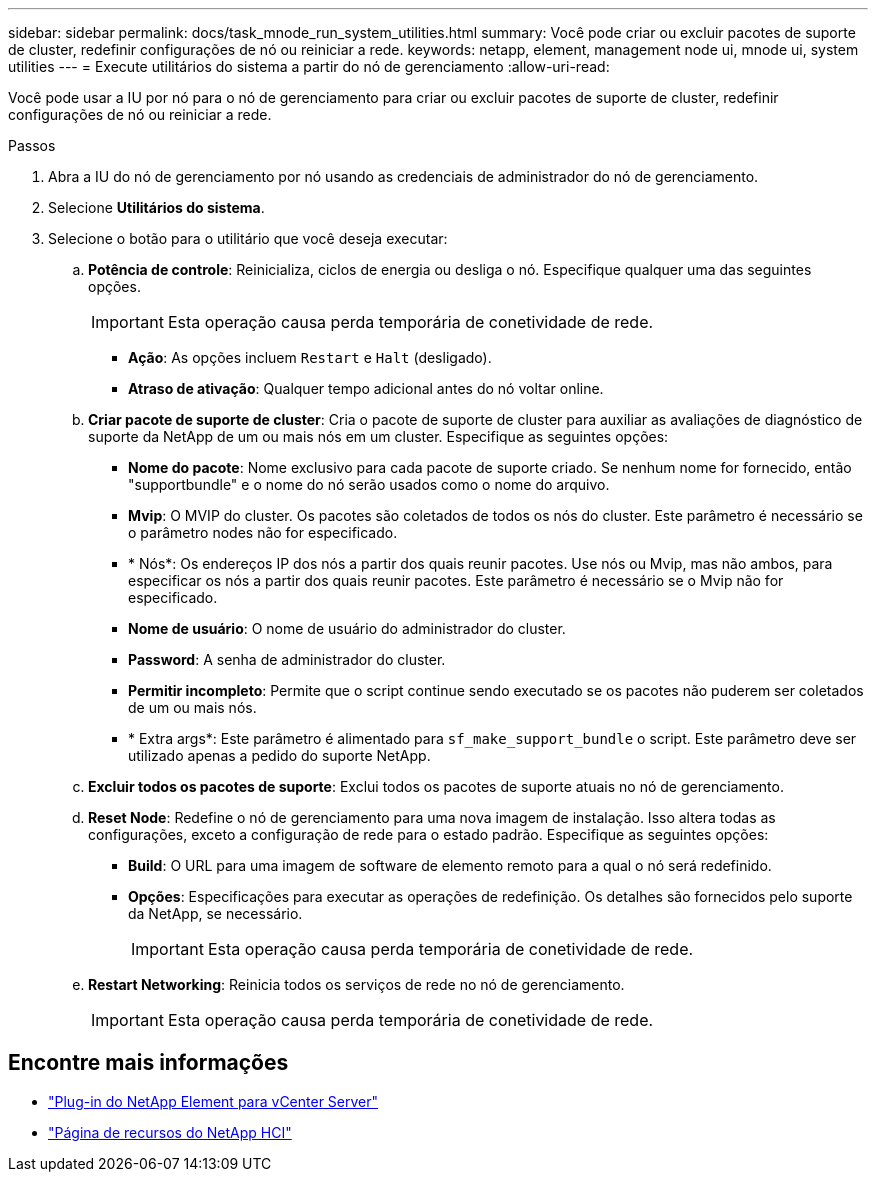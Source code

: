 ---
sidebar: sidebar 
permalink: docs/task_mnode_run_system_utilities.html 
summary: Você pode criar ou excluir pacotes de suporte de cluster, redefinir configurações de nó ou reiniciar a rede. 
keywords: netapp, element, management node ui, mnode ui, system utilities 
---
= Execute utilitários do sistema a partir do nó de gerenciamento
:allow-uri-read: 


[role="lead"]
Você pode usar a IU por nó para o nó de gerenciamento para criar ou excluir pacotes de suporte de cluster, redefinir configurações de nó ou reiniciar a rede.

.Passos
. Abra a IU do nó de gerenciamento por nó usando as credenciais de administrador do nó de gerenciamento.
. Selecione *Utilitários do sistema*.
. Selecione o botão para o utilitário que você deseja executar:
+
.. *Potência de controle*: Reinicializa, ciclos de energia ou desliga o nó. Especifique qualquer uma das seguintes opções.
+

IMPORTANT: Esta operação causa perda temporária de conetividade de rede.

+
*** *Ação*: As opções incluem `Restart` e `Halt` (desligado).
*** *Atraso de ativação*: Qualquer tempo adicional antes do nó voltar online.


.. *Criar pacote de suporte de cluster*: Cria o pacote de suporte de cluster para auxiliar as avaliações de diagnóstico de suporte da NetApp de um ou mais nós em um cluster. Especifique as seguintes opções:
+
*** *Nome do pacote*: Nome exclusivo para cada pacote de suporte criado. Se nenhum nome for fornecido, então "supportbundle" e o nome do nó serão usados como o nome do arquivo.
*** *Mvip*: O MVIP do cluster. Os pacotes são coletados de todos os nós do cluster. Este parâmetro é necessário se o parâmetro nodes não for especificado.
*** * Nós*: Os endereços IP dos nós a partir dos quais reunir pacotes. Use nós ou Mvip, mas não ambos, para especificar os nós a partir dos quais reunir pacotes. Este parâmetro é necessário se o Mvip não for especificado.
*** *Nome de usuário*: O nome de usuário do administrador do cluster.
*** *Password*: A senha de administrador do cluster.
*** *Permitir incompleto*: Permite que o script continue sendo executado se os pacotes não puderem ser coletados de um ou mais nós.
*** * Extra args*: Este parâmetro é alimentado para `sf_make_support_bundle` o script. Este parâmetro deve ser utilizado apenas a pedido do suporte NetApp.


.. *Excluir todos os pacotes de suporte*: Exclui todos os pacotes de suporte atuais no nó de gerenciamento.
.. *Reset Node*: Redefine o nó de gerenciamento para uma nova imagem de instalação. Isso altera todas as configurações, exceto a configuração de rede para o estado padrão. Especifique as seguintes opções:
+
*** *Build*: O URL para uma imagem de software de elemento remoto para a qual o nó será redefinido.
*** *Opções*: Especificações para executar as operações de redefinição. Os detalhes são fornecidos pelo suporte da NetApp, se necessário.
+

IMPORTANT: Esta operação causa perda temporária de conetividade de rede.



.. *Restart Networking*: Reinicia todos os serviços de rede no nó de gerenciamento.
+

IMPORTANT: Esta operação causa perda temporária de conetividade de rede.





[discrete]
== Encontre mais informações

* https://docs.netapp.com/us-en/vcp/index.html["Plug-in do NetApp Element para vCenter Server"^]
* https://www.netapp.com/hybrid-cloud/hci-documentation/["Página de recursos do NetApp HCI"^]

